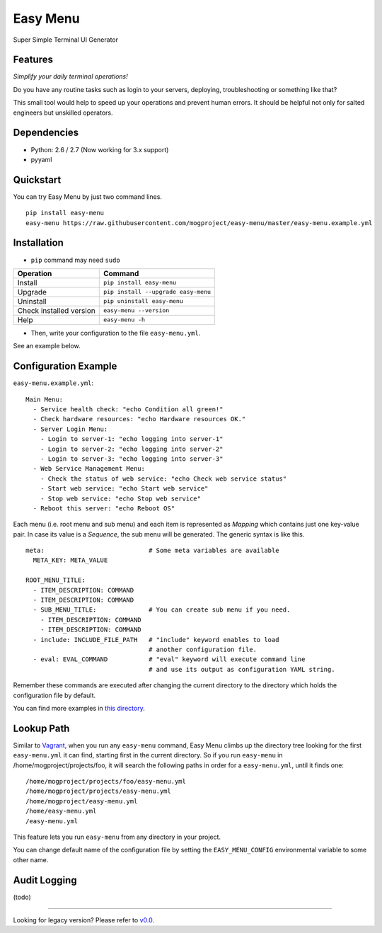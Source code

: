 =========
Easy Menu
=========

Super Simple Terminal UI Generator

.. image:: https://badge.fury.io/py/easy-menu.svg
   :target: http://badge.fury.io/py/easy-menu
   :alt: PyPI version

.. image:: https://travis-ci.org/mogproject/easy-menu.svg?branch=master
   :target: https://travis-ci.org/mogproject/easy-menu
   :alt: Build Status

.. image:: https://coveralls.io/repos/mogproject/easy-menu/badge.svg?branch=master&service=github
   :target: https://coveralls.io/github/mogproject/easy-menu?branch=master
   :alt: Coverage Status

.. image:: https://img.shields.io/badge/license-Apache%202.0-blue.svg
   :target: http://choosealicense.com/licenses/apache-2.0/
   :alt: License

.. image:: https://badge.waffle.io/mogproject/easy-menu.svg?label=ready&title=Ready
   :target: https://waffle.io/mogproject/easy-menu
   :alt: 'Stories in Ready'

--------
Features
--------

*Simplify your daily terminal operations!*

Do you have any routine tasks such as login to your servers, deploying, troubleshooting or something like that?

This small tool would help to speed up your operations and prevent human errors.
It should be helpful not only for salted engineers but unskilled operators.

.. image:: https://raw.githubusercontent.com/wiki/mogproject/easy-menu/img/demo.gif

------------
Dependencies
------------

* Python: 2.6 / 2.7  (Now working for 3.x support)
* pyyaml

----------
Quickstart
----------

You can try Easy Menu by just two command lines.

::

    pip install easy-menu
    easy-menu https://raw.githubusercontent.com/mogproject/easy-menu/master/easy-menu.example.yml

------------
Installation
------------

* ``pip`` command may need ``sudo``

+-------------------------+---------------------------------------+
| Operation               | Command                               |
+=========================+=======================================+
| Install                 |``pip install easy-menu``              |
+-------------------------+---------------------------------------+
| Upgrade                 |``pip install --upgrade easy-menu``    |
+-------------------------+---------------------------------------+
| Uninstall               |``pip uninstall easy-menu``            |
+-------------------------+---------------------------------------+
| Check installed version |``easy-menu --version``                |
+-------------------------+---------------------------------------+
| Help                    |``easy-menu -h``                       |
+-------------------------+---------------------------------------+

* Then, write your configuration to the file ``easy-menu.yml``.

See an example below.

---------------------
Configuration Example
---------------------

``easy-menu.example.yml``::

    Main Menu:
      - Service health check: "echo Condition all green!"
      - Check hardware resources: "echo Hardware resources OK."
      - Server Login Menu:
        - Login to server-1: "echo logging into server-1"
        - Login to server-2: "echo logging into server-2"
        - Login to server-3: "echo logging into server-3"
      - Web Service Management Menu:
        - Check the status of web service: "echo Check web service status"
        - Start web service: "echo Start web service"
        - Stop web service: "echo Stop web service"
      - Reboot this server: "echo Reboot OS"

Each menu (i.e. root menu and sub menu) and each item is represented as *Mapping* which contains just one key-value pair.
In case its value is a *Sequence*, the sub menu will be generated. The generic syntax is like this.

::

    meta:                            # Some meta variables are available
      META_KEY: META_VALUE

    ROOT_MENU_TITLE:
      - ITEM_DESCRIPTION: COMMAND
      - ITEM_DESCRIPTION: COMMAND
      - SUB_MENU_TITLE:              # You can create sub menu if you need.
        - ITEM_DESCRIPTION: COMMAND
        - ITEM_DESCRIPTION: COMMAND
      - include: INCLUDE_FILE_PATH   # "include" keyword enables to load
                                     # another configuration file.
      - eval: EVAL_COMMAND           # "eval" keyword will execute command line
                                     # and use its output as configuration YAML string.

Remember these commands are executed after changing the current directory to the directory which holds the configuration file by default.

You can find more examples in `this directory <https://github.com/mogproject/easy-menu/tree/master/tests/resources>`_.

-----------
Lookup Path
-----------

Similar to `Vagrant <https://docs.vagrantup.com/v2/vagrantfile/>`_, when you run any ``easy-menu`` command, Easy Menu climbs up the directory tree looking for the first ``easy-menu.yml`` it can find, starting first in the current directory.
So if you run ``easy-menu`` in /home/mogproject/projects/foo, it will search the following paths in order for a ``easy-menu.yml``, until it finds one:

::

    /home/mogproject/projects/foo/easy-menu.yml
    /home/mogproject/projects/easy-menu.yml
    /home/mogproject/easy-menu.yml
    /home/easy-menu.yml
    /easy-menu.yml

This feature lets you run ``easy-menu`` from any directory in your project.

You can change default name of the configuration file by setting the ``EASY_MENU_CONFIG`` environmental variable to some other name.

-------------
Audit Logging
-------------

(todo)


----

Looking for legacy version? Please refer to `v0.0 <https://github.com/mogproject/easy-menu/tree/v0.0>`_.
